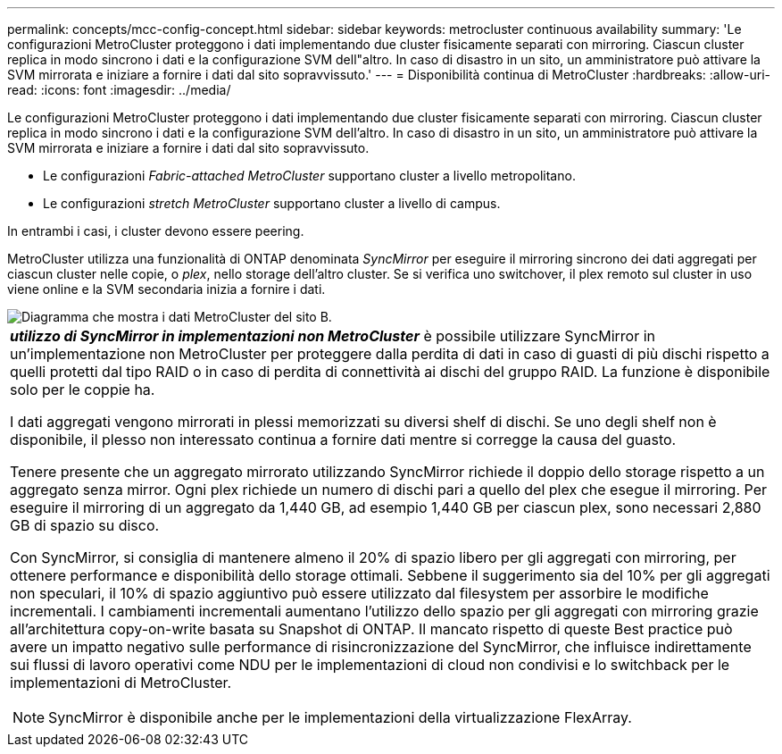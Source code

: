 ---
permalink: concepts/mcc-config-concept.html 
sidebar: sidebar 
keywords: metrocluster continuous availability 
summary: 'Le configurazioni MetroCluster proteggono i dati implementando due cluster fisicamente separati con mirroring. Ciascun cluster replica in modo sincrono i dati e la configurazione SVM dell"altro. In caso di disastro in un sito, un amministratore può attivare la SVM mirrorata e iniziare a fornire i dati dal sito sopravvissuto.' 
---
= Disponibilità continua di MetroCluster
:hardbreaks:
:allow-uri-read: 
:icons: font
:imagesdir: ../media/


[role="lead"]
Le configurazioni MetroCluster proteggono i dati implementando due cluster fisicamente separati con mirroring. Ciascun cluster replica in modo sincrono i dati e la configurazione SVM dell'altro. In caso di disastro in un sito, un amministratore può attivare la SVM mirrorata e iniziare a fornire i dati dal sito sopravvissuto.

* Le configurazioni _Fabric-attached MetroCluster_ supportano cluster a livello metropolitano.
* Le configurazioni _stretch MetroCluster_ supportano cluster a livello di campus.


In entrambi i casi, i cluster devono essere peering.

MetroCluster utilizza una funzionalità di ONTAP denominata _SyncMirror_ per eseguire il mirroring sincrono dei dati aggregati per ciascun cluster nelle copie, o _plex_, nello storage dell'altro cluster. Se si verifica uno switchover, il plex remoto sul cluster in uso viene online e la SVM secondaria inizia a fornire i dati.

image::../media/metrocluster.gif[Diagramma che mostra i dati MetroCluster del sito B.]

|===


 a| 
*_utilizzo di SyncMirror in implementazioni non MetroCluster_* è possibile utilizzare SyncMirror in un'implementazione non MetroCluster per proteggere dalla perdita di dati in caso di guasti di più dischi rispetto a quelli protetti dal tipo RAID o in caso di perdita di connettività ai dischi del gruppo RAID. La funzione è disponibile solo per le coppie ha.

I dati aggregati vengono mirrorati in plessi memorizzati su diversi shelf di dischi. Se uno degli shelf non è disponibile, il plesso non interessato continua a fornire dati mentre si corregge la causa del guasto.

Tenere presente che un aggregato mirrorato utilizzando SyncMirror richiede il doppio dello storage rispetto a un aggregato senza mirror. Ogni plex richiede un numero di dischi pari a quello del plex che esegue il mirroring. Per eseguire il mirroring di un aggregato da 1,440 GB, ad esempio 1,440 GB per ciascun plex, sono necessari 2,880 GB di spazio su disco.

Con SyncMirror, si consiglia di mantenere almeno il 20% di spazio libero per gli aggregati con mirroring, per ottenere performance e disponibilità dello storage ottimali. Sebbene il suggerimento sia del 10% per gli aggregati non speculari, il 10% di spazio aggiuntivo può essere utilizzato dal filesystem per assorbire le modifiche incrementali. I cambiamenti incrementali aumentano l'utilizzo dello spazio per gli aggregati con mirroring grazie all'architettura copy-on-write basata su Snapshot di ONTAP. Il mancato rispetto di queste Best practice può avere un impatto negativo sulle performance di risincronizzazione del SyncMirror, che influisce indirettamente sui flussi di lavoro operativi come NDU per le implementazioni di cloud non condivisi e lo switchback per le implementazioni di MetroCluster.


NOTE: SyncMirror è disponibile anche per le implementazioni della virtualizzazione FlexArray.

|===